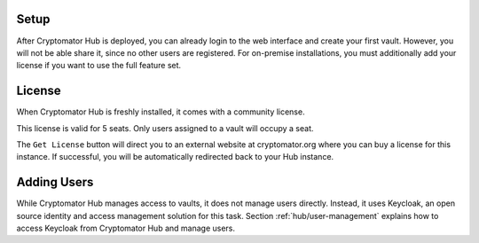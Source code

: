 .. _hub/setup:

Setup
-----

After Cryptomator Hub is deployed, you can already login to the web interface and create your first vault.
However, you will not be able share it, since no other users are registered.
For on-premise installations, you must additionally add your license if you want to use the full feature set.

.. _hub/setup/license:

License
-------

When Cryptomator Hub is freshly installed, it comes with a community license.

.. image:: ../img/hub/billing-community-license.png
    :alt: Billing shows community license
    :width: 920px

This license is valid for 5 seats. Only users assigned to a vault will occupy a seat.

The ``Get License`` button will direct you to an external website at cryptomator.org where you can buy a license for this instance. If successful, you will be automatically redirected back to your Hub instance.

.. image:: ../img/hub/billing-active-license.png
    :alt: Billing shows standard license
    :width: 920px

.. _hub/setup/keycloak:

Adding Users
------------

While Cryptomator Hub manages access to vaults, it does not manage users directly.
Instead, it uses Keycloak, an open source identity and access management solution for this task.
Section :ref:`hub/user-management` explains how to access Keycloak from Cryptomator Hub and manage users.